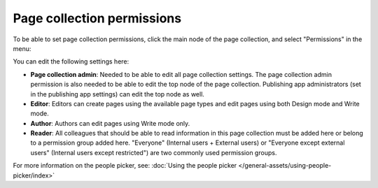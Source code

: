 Page collection permissions
=============================

To be able to set page collection permissions, click the main node of the page collection, and select "Permissions" in the menu:

.. image:: page-collection-menu-permissions.png

You can edit the following settings here:

.. image:: page-collection-permissions.png

+ **Page collection admin**: Needed to be able to edit all page collection settings. The page collection admin permission is also needed to be able to edit the top node of the page collection. Publishing app administrators (set in the publishing app settings) can edit the top node as well.
+ **Editor**: Editors can create pages using the available page types and edit pages using both Design mode and Write mode. 
+ **Author**: Authors can edit pages using Write mode only. 
+ **Reader**: All colleagues that should be able to read information in this page collection must be added here or belong to a permission group added here. "Everyone" (Internal users + External users) or "Everyone except external users" (Internal users except restricted") are two commonly used permission groups.

For more information on the people picker, see: :doc:`Using the people picker </general-assets/using-people-picker/index>`


